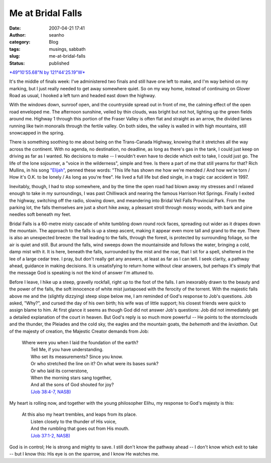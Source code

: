Me at Bridal Falls
##################
:date: 2007-04-21 17:41
:author: seanho
:category: Blog
:tags: musings, sabbath
:slug: me-at-bridal-falls
:status: published

`*49°10'55.68"N by
121°44'25.19"W* <http://maps.google.com/maps?q=49%C2%B010'55.68%22N%20121%C2%B044'25.19%22W&t=h>`__

It's the middle of finals week: I've administered two finals and still
have one left to make, and I'm way behind on my marking, but I just
really needed to get away somewhere quiet. So on my way home, instead of
continuing on Glover Road as usual, I hooked a left turn and headed east
down the highway.

With the windows down, sunroof open, and the countryside spread out in
front of me, the calming effect of the open road enveloped me. The
afternoon sunshine, veiled by thin clouds, was bright but not hot,
lighting up the green fields around me. Highway 1 through this portion
of the Fraser Valley is often flat and straight as an arrow, the divided
lanes running like twin monorails through the fertile valley. On both
sides, the valley is walled in with high mountains, still snowcapped in
the spring.

There is something soothing to me about being on the Trans-Canada
Highway, knowing that it stretches all the way across the continent.
With no agenda, no destination, no deadline, as long as there's gas in
the tank, I could just keep on driving as far as I wanted. No decisions
to make -- I wouldn't even have to decide which exit to take, I could
just go. The life of the lone sojourner, a "voice in the wilderness",
simple and free. Is there a part of me that still yearns for that? Rich
Mullins, in his
song \ `"Elijah" <http://www.kidbrothers.net/lyrics/elijah-rm.html>`__,
penned these words: "This life has shown me how we're mended / And how
we're torn / How it's O.K. to be lonely / As long as you're free". He
lived a full life but died single, in a tragic car accident in 1997.

Inevitably, though, I had to stop somewhere, and by the time the open
road had blown away my stresses and I relaxed enough to take in my
surroundings, I was past Chilliwack and nearing the famous Harrison Hot
Springs. Finally I exited the highway, switching off the radio, slowing
down, and meandering into Bridal Veil Falls Provincial Park. From the
parking lot, the falls themselves are just a short hike away, a pleasant
stroll through mossy woods, with bark and pine needles soft beneath my
feet.

Bridal Falls is a 60-metre misty cascade of white tumbling down round
rock faces, spreading out wider as it drapes down the mountain. The
approach to the falls is up a steep ascent, making it appear even more
tall and grand to the eye. There is also an unexpected breeze: the trail
leading to the falls, through the forest, is protected by surrounding
foliage, so the air is quiet and still. But around the falls, wind
sweeps down the mountainside and follows the water, bringing a cold,
damp mist with it. It is here, beneath the falls, surrounded by the mist
and the roar, that I sit for a spell, sheltered in the lee of a large
cedar tree. I pray, but don't really get any answers, at least as far as
I can tell. I seek clarity, a pathway ahead, guidance in making
decisions. It is unsatisfying to return home without clear answers, but
perhaps it's simply that the message God is speaking is not the kind of
answer I'm attuned to.

Before I leave, I hike up a steep, gravelly rockfall, right up to the
foot of the falls. I am inexorably drawn to the beauty and the power of
the falls, the soft innocence of white mist juxtaposed with the ferocity
of the torrent. With the majestic falls above me and the (slightly
dizzying) steep slope below me, I am reminded of God's response to Job's
questions. Job asked, "Why?", and cursed the day of his own birth; his
wife was of little support; his closest friends were quick to assign
blame to him. At first glance it seems as though God did not answer
Job's questions: Job did not immediately get a detailed explanation of
the court in heaven. But God's reply is so much more powerful -- He
points to the stormclouds and the thunder, the Pleiades and the cold
sky, the eagles and the mountain goats, the \ *behemoth* and
the \ *leviathan*. Out of the majesty of creation, the Majestic Creator
demands from Job:

    | Where were you when I laid the foundation of the earth?
    |  Tell Me, if you have understanding.
    |  Who set its measurements? Since you know.
    |  Or who stretched the line on it? On what were its bases sunk?
    |  Or who laid its cornerstone,
    |  When the morning stars sang together,
    |  And all the sons of God shouted for joy?
    |  `(Job 38:4-7,
      NASB) <http://www.biblegateway.com/passage/?version=49&search=job38>`__

My heart is rolling now, and together with the young philosopher Elihu,
my response to God's majesty is this:

    | At this also my heart trembles, and leaps from its place.
    |  Listen closely to the thunder of His voice,
    |  And the rumbling that goes out from His mouth.
    |  `(Job 37:1-2,
      NASB) <http://www.biblegateway.com/passage/?version=49&search=job37>`__

God is in control; He is strong and mighty to save. I still don't know
the pathway ahead -- I don't know which exit to take -- but I know this:
His eye is on the sparrow, and I know He watches me.
